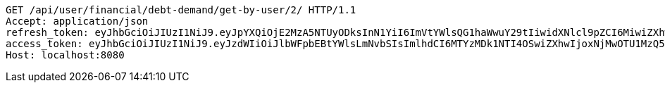 [source,http,options="nowrap"]
----
GET /api/user/financial/debt-demand/get-by-user/2/ HTTP/1.1
Accept: application/json
refresh_token: eyJhbGciOiJIUzI1NiJ9.eyJpYXQiOjE2MzA5NTUyODksInN1YiI6ImVtYWlsQG1haWwuY29tIiwidXNlcl9pZCI6MiwiZXhwIjoxNjMyNzY5Njg5fQ.C-rjnZ2fUe8FBsKKRI1maLtPlIoQKHCJIDxAXB2y3ck
access_token: eyJhbGciOiJIUzI1NiJ9.eyJzdWIiOiJlbWFpbEBtYWlsLmNvbSIsImlhdCI6MTYzMDk1NTI4OSwiZXhwIjoxNjMwOTU1MzQ5fQ.mQ1DhwICsFr9AaCWnxzTv8LCaTiVpZ6UXUSUzTnQEXY
Host: localhost:8080

----